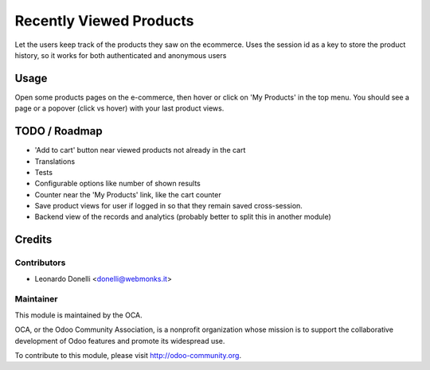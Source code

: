 ========================
Recently Viewed Products
========================

Let the users keep track of the products they saw on the ecommerce.
Uses the session id as a key to store the product history, so it works
for both authenticated and anonymous users

Usage
=====

Open some products pages on the e-commerce, then hover or click on
'My Products' in the top menu. You should see a page or a popover (click
vs hover) with your last product views.

TODO / Roadmap
==============

* 'Add to cart' button near viewed products not already in the cart
* Translations
* Tests
* Configurable options like number of shown results
* Counter near the 'My Products' link, like the cart counter
* Save product views for user if logged in so that they remain saved
  cross-session.
* Backend view of the records and analytics (probably better to split this
  in another module)

Credits
=======

Contributors
------------

* Leonardo Donelli <donelli@webmonks.it>

Maintainer
----------

.. image:: https://odoo-community.org/logo.png
   :alt: Odoo Community Association
   :target: https://odoo-community.org

This module is maintained by the OCA.

OCA, or the Odoo Community Association, is a nonprofit organization whose
mission is to support the collaborative development of Odoo features and
promote its widespread use.

To contribute to this module, please visit http://odoo-community.org.
